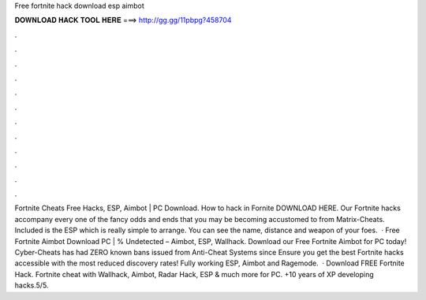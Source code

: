 Free fortnite hack download esp aimbot

𝐃𝐎𝐖𝐍𝐋𝐎𝐀𝐃 𝐇𝐀𝐂𝐊 𝐓𝐎𝐎𝐋 𝐇𝐄𝐑𝐄 ===> http://gg.gg/11pbpg?458704

.

.

.

.

.

.

.

.

.

.

.

.

Fortnite Cheats Free Hacks, ESP, Aimbot | PC Download. How to hack in Fornite DOWNLOAD HERE. Our Fortnite hacks accompany every one of the fancy odds and ends that you may be becoming accustomed to from Matrix-Cheats. Included is the ESP which is really simple to arrange. You can see the name, distance and weapon of your foes.  · Free Fortnite Aimbot Download PC | % Undetected – Aimbot, ESP, Wallhack. Download our Free Fortnite Aimbot for PC today! Cyber-Cheats has had ZERO known bans issued from Anti-Cheat Systems since Ensure you get the best Fortnite hacks accessible with the most reduced discovery rates! Fully working ESP, Aimbot and Ragemode.  · Download FREE Fortnite Hack. Fortnite cheat with Wallhack, Aimbot, Radar Hack, ESP & much more for PC. +10 years of XP developing hacks.5/5.